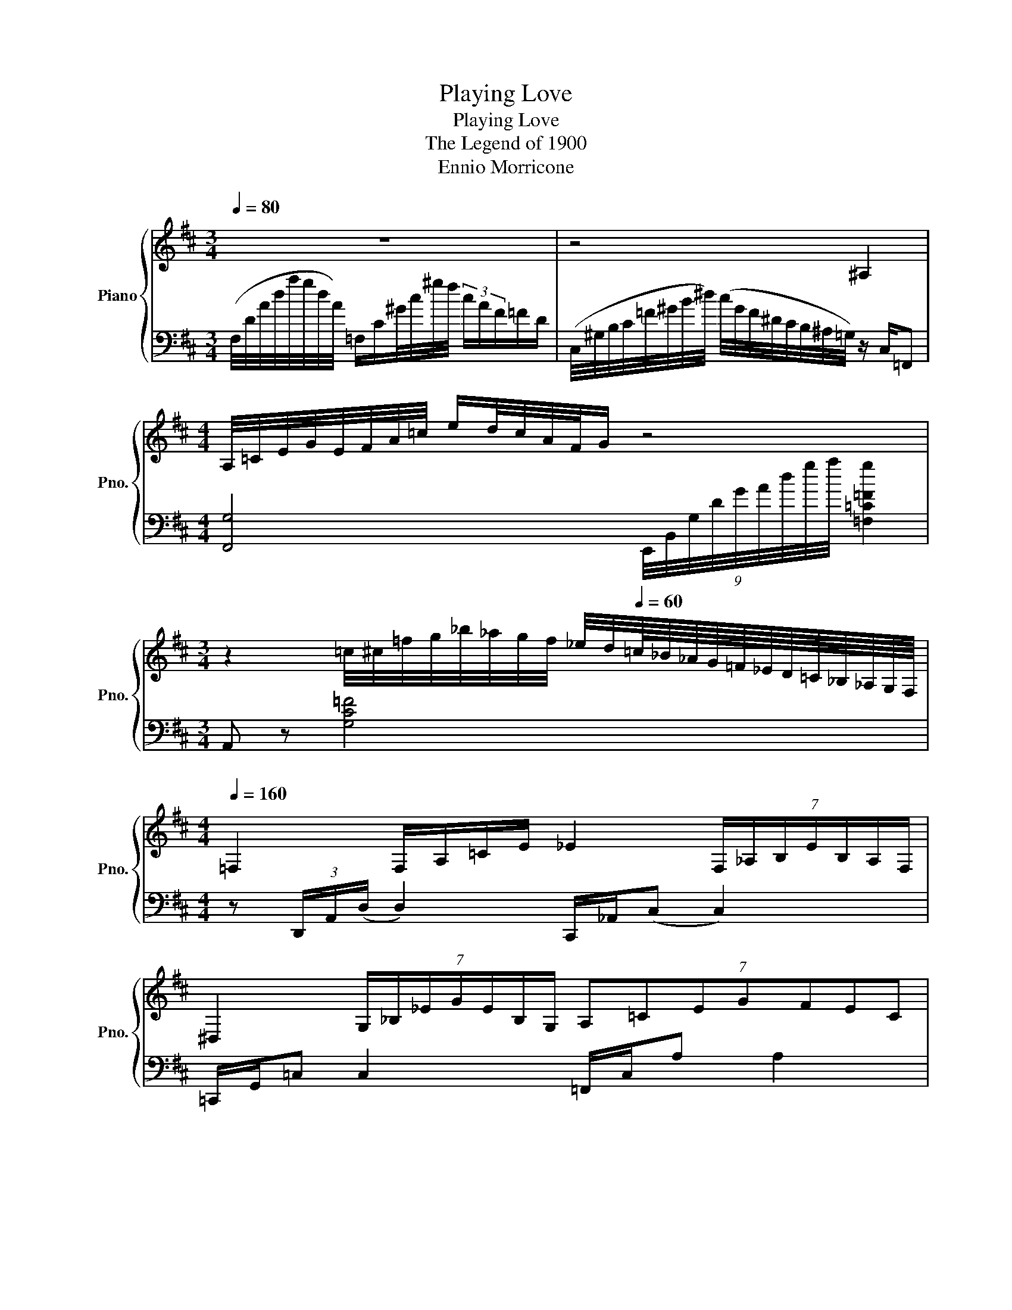 X:1
T:Playing Love
T:Playing Love 
T:The Legend of 1900
T:Ennio Morricone
%%score { ( 1 3 ) | ( 2 4 ) }
L:1/8
Q:1/4=80
M:3/4
K:D
V:1 treble nm="Piano" snm="Pno."
V:3 treble 
V:2 bass 
V:4 bass 
V:1
 z6 | z4 ^A,2 |[M:4/4] A,/4=C/4E/4G/4E/4F/4A/4=c/4 e/d/4c/4A/4F/4G/ z4 | %3
[M:3/4] z2 =c/4^c/4=f/4g/4_b/4_a/4g/4f/4 _e/4d/4[Q:1/4=60]=c/8_B/8_A/8G/8=F/8_E/8D/8=C/8_B,/8_A,/8G,/8F,/8 | %4
[K:D][M:4/4][Q:1/4=160] =F,2 F,/A,/=C/E/ _E2 (7:4:7F,/_A,/B,/E/B,/A,/F,/ | %5
 ^D,2 (7:4:7G,/_B,/_E/G/E/B,/G,/ (7:4:7A,=CEGFEC | %6
[Q:1/4=120] D2 (7:4:7D/=F/A/=c/A/F/D/ cG/4F/4E/4=C/4 (6:4:6^C/F/_B/_A/F/C/ | %7
[M:3/4][Q:1/4=90] [EFA]6 | !arpeggio![^Gce]4 d2 | [DGA]6 | D6 | E6 | !arpeggio![^A,^DF]6 | %13
[M:4/4] [E,F,A,]4 D2 F2 | ^D2 [Bd]2 [^GB]2 D2 | [B,D]2 [B,F]2 D2 B,2 | z8 ||[Q:1/4=100] z8 | %18
[M:3/4] (d2 e2 f2 |[M:4/4] A8) |[M:3/4] (f2 e2 d2 |[M:4/4] [Ge]8) | z2 (e2 [Fd]2 [Ec]2 | A8) | %24
[M:3/4] e2 f2 g2 |[M:4/4] f8 |[M:3/4] [fa]2 [db]2 [fa]2 |[M:4/4] d3 [Gg]3 a2- |[M:3/4] a4 [Ff]2 | %29
[M:4/4] [Ge]8 | z2 g2 f2 e2 |[M:3/4] c3 (d d2) | e4 d2 |[M:4/4] [DGB]4 B,2 D2 | [CEB]8 | %35
 z2 [Fd]2 [Ge]2 [Af]2 | [FA]8 |[M:3/4] [Af]2 [Ge]2 [Fd]2 |[M:4/4] [Ge]8 | z2 [Ge]2 [Fd]2 [Ec]2 | %40
 A8 |[M:3/4] [EAe]2 [FAf]2 [Ada]2 | [dfd']6 | z2 [dgd']2 [dfd'][ege'] | %44
[M:4/4] [efae']2 [dfad']2 [Adfa]2 [FAdf]2 | [Bdfb]4 z2 (3dfe | e2 d2 A2 F2 | E4 z ABA | %48
 [Aca]3 [Bdb] [Aca]2 [Ff] z | [DFBd]6 z2 | ([Gg]3 [A=ca] [G_Bg]2 [EGe]2 | [CFc]8) | d3 c e3 d | %53
 cded f3 e | z efe FEFG | ([Ec]8 | [Fd]8) :| %57
V:2
 (F,/4D/4A/4d/4a/4g/4d/4A/4) =F,/C/^G/4c/4^g/4f/4 (3c/A/F/=F/D/ | %1
 (C,/4^G,/4B,/4C/4=F/4^G/4B/4^d/4) (c/4G/4F/4^D/4C/4B,/4^A,/4=G,/4) z/ C,/=F,, | %2
[M:4/4] [F,,G,]4 (9:8:9E,,/4B,,/4G,/4D/4G/4A/4d/4g/4a/4 [=F,=C=Fg]2 |[M:3/4] A,, z [G,C=F]4 | %4
[K:D][M:4/4] z (3D,,/A,,/(D,/ D,2) C,,/_A,,/(C, C,2) | =C,,/G,,/=C, C,2 =F,,/C,/A, A,2 | %6
 z (3D,,/A,,/D,/ D,2 E,,/B,,/^G, A,,2 |[M:3/4] G,A, DF- F2 | [A,,=F]6 | A,6 | z A, G,4 | %11
 B,2 A,2 _B,2 | [C,C,^^F,]6 |[M:4/4] z2 A,,6 | ^B,2 F2 ^D2 A,2 | G,2 A,2 G,2 D,2 | C,,8 || %17
 z2 A,,2 E2 D2 |[M:3/4] D2 A,4 |[M:4/4] z2 A,,2 E2 D2 |[M:3/4] C2 B,2 A,2 | %21
[M:4/4] z2 A,,2 E,2 B,2 | D,,8 | z2 A,,2 E,2 B,2- |[M:3/4] B,4 E2 |[M:4/4] z2 A,,2 D,2 E2 | %26
[M:3/4] D2 =C2 [D,D]2 |[M:4/4] z2 D,2 G,4 |[M:3/4] D2 A,2 G,2 |[M:4/4] z2 D,2 A,2 G,2 | %30
 E4 [_B,D]4 |[M:3/4] z2 F,2 D2 | ^G,,2 E,B, D2 |[M:4/4] z2 E,6 | z4 A,,4 | z4 A,4 | z2 A,,2 E2 D2 | %37
[M:3/4] C2 B,2 A,2 |[M:4/4] z2 A,,2 E,2 B,2 | [D,,E]8 | z2 A,,2 E,4 |[M:3/4] [F,=C]4 [F,D]2 | %42
 z2 B,,F, D2 | z2 _B,,2 [G,_B,]G |[M:4/4] z A,,F,D z F,A,D | z F,B,D F2 B,2 | z F,A,D E D2 C | %47
 z E,G,D CD [CE]2 | z A,,F,D E D2 =C | z D,A, G,3 z2 | E,,B,,F,E, [G,_B,][A,=C][=B,D]D, | %51
 D,,A,,E,D, A, E3 | z [DF] [DF]2 z [EG] [EG]2 | z [DF] [DF]2 z [B,F] [B,F]2 | %54
 z [B,E] [B,E]2 [E,D]4 | z E, B,2 A,4 | z A,,D,A, E4 :| %57
V:3
 x6 | x6 |[M:4/4] x8 |[M:3/4] x6 |[K:D][M:4/4] x8 | x8 | x8 |[M:3/4] E6 | x6 | x6 | x6 | x6 | x6 | %13
[M:4/4] x8 | x8 | x8 | x8 || x8 |[M:3/4] x6 |[M:4/4] x8 |[M:3/4] x6 |[M:4/4] x8 | x8 | x8 | %24
[M:3/4] x6 |[M:4/4] x8 |[M:3/4] x6 |[M:4/4] x8 |[M:3/4] x6 |[M:4/4] x8 | x8 |[M:3/4] x6 | x6 | %33
[M:4/4] x8 | x8 | x8 | x8 |[M:3/4] x6 |[M:4/4] x8 | x8 | x8 |[M:3/4] x6 | x6 | x6 |[M:4/4] x8 | %45
 x8 | F4 z4 | x8 | x8 | x8 | x8 | x8 | x8 | x8 | ^d4 [GB]4 | x8 | x8 :| %57
V:4
 x6 | x6 |[M:4/4] x8 |[M:3/4] x6 |[K:D][M:4/4] x8 | x8 | x8 |[M:3/4] A,,4 z2 | x6 | x6 | B,,6 | %11
 C,6 | x6 |[M:4/4] x8 | A,,8 | x8 | x8 || D,,8- |[M:3/4] D,,6 |[M:4/4] D,,8- |[M:3/4] D,,6 | %21
[M:4/4] D,,8- | x8 | C,,8- |[M:3/4] C,,6 |[M:4/4] (=C,,8 |[M:3/4] =C,,6) |[M:4/4] B,,,8- | %28
[M:3/4] B,,,2 B,,4 |[M:4/4] (_B,,8 | _B,,8) |[M:3/4] A,,6 | x6 |[M:4/4] A,,8 | E,8 | D,,8 | D,,8 | %37
[M:3/4] D,,6 |[M:4/4] D,,8- | x8 | C,,6 (=C,,2 |[M:3/4] =C,,6) | B,,,6 | [_B,,,_B,,]6 | %44
[M:4/4] A,,,4 A,,4 | ^G,,8 | A,,8 | A,,8 | D,,8 | G,,6 F,,2 | x8 | x8 | B,4 _B,4 | A,4 ^G,4 | %54
 G,4 z4 | A,,8 | D,,8 :| %57

